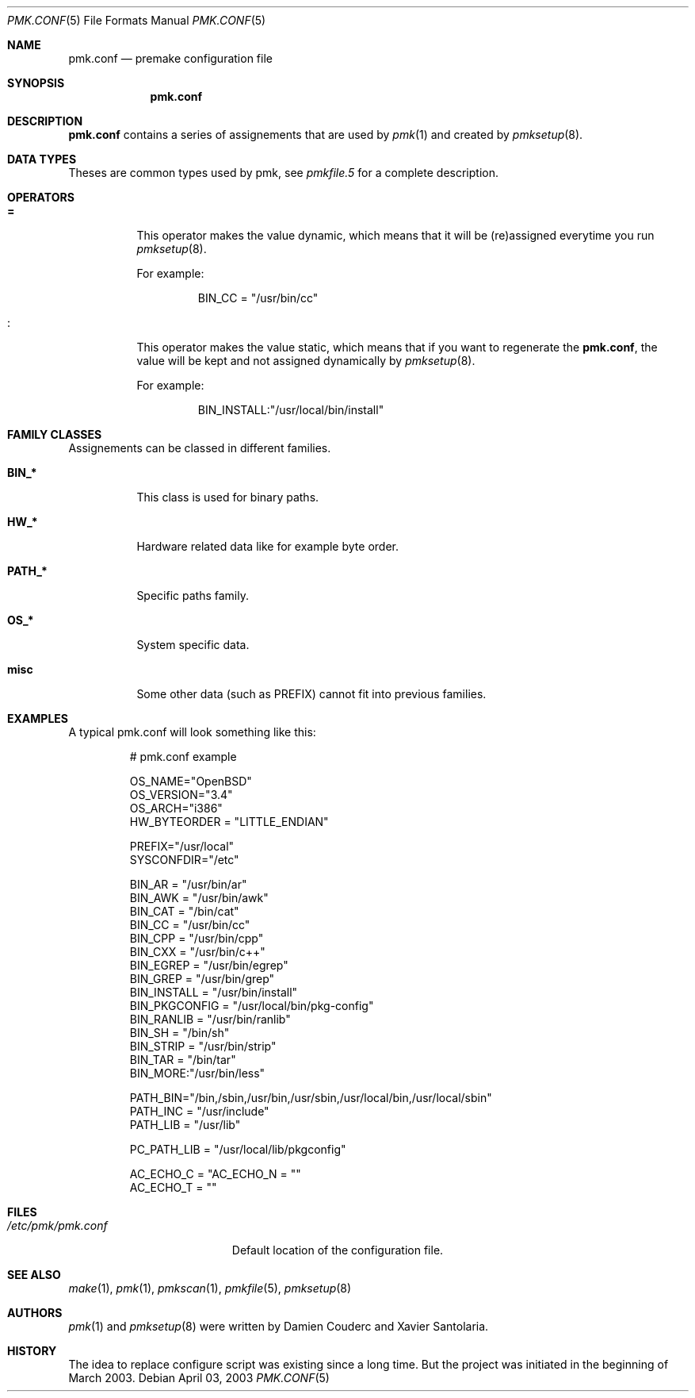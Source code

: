 .\" $Id$
.\"
.\" Copyright (c) 2003-2004 Xavier Santolaria
.\" Copyright (c) 2003 Damien Couderc
.\" All rights reserved.
.\"
.\" Redistribution and use in source and binary forms, with or without
.\" modification, are permitted provided that the following conditions
.\" are met:
.\" - Redistribution of source code must retain the above copyright
.\"   notice, this list of conditions and the following disclaimer.
.\" - Redistributions in binary form must reproduce the above copyright
.\"   notice, this list of conditions and the following disclaimer in the
.\"   documentation and/or other materials provided with the distribution.
.\" - Neither the name of the copyright holder(s) nor the names of its
.\"   contributors may be used to endorse or promote products derived
.\"   from this software without specific prior written permission.
.\"
.\" THIS SOFTWARE IS PROVIDED BY THE AUTHOR ``AS IS'' AND ANY EXPRESS OR
.\" IMPLIED WARRANTIES, INCLUDING, BUT NOT LIMITED TO, THE IMPLIED WARRANTIES
.\" OF MERCHANTABILITY AND FITNESS FOR A PARTICULAR PURPOSE ARE DISCLAIMED.
.\" IN NO EVENT SHALL THE AUTHOR BE LIABLE FOR ANY DIRECT, INDIRECT,
.\" INCIDENTAL, SPECIAL, EXEMPLARY, OR CONSEQUENTIAL DAMAGES (INCLUDING, BUT
.\" NOT LIMITED TO, PROCUREMENT OF SUBSTITUTE GOODS OR SERVICES; LOSS OF USE,
.\" DATA, OR PROFITS; OR BUSINESS INTERRUPTION) HOWEVER CAUSED AND ON ANY
.\" THEORY OF LIABILITY, WHETHER IN CONTRACT, STRICT LIABILITY, OR TORT
.\" (INCLUDING NEGLIGENCE OR OTHERWISE) ARISING IN ANY WAY OUT OF THE USE OF
.\" THIS SOFTWARE, EVEN IF ADVISED OF THE POSSIBILITY OF SUCH DAMAGE.
.\"
.\"
.Dd April 03, 2003
.Dt PMK.CONF 5
.Os

.Sh NAME
.Nm pmk.conf 
.Nd premake configuration file

.Sh SYNOPSIS
.Nm pmk.conf

.Sh DESCRIPTION
.Nm pmk.conf
contains a series of assignements that are used by
.Xr pmk 1
and created by
.Xr pmksetup 8 .

.Sh DATA TYPES
Theses are common types used by pmk, see
.Xr pmkfile.5
for a complete description.

.Sh OPERATORS
.Bl -tag -width Ds
.It Cm = 
This operator makes the value dynamic, which means that it will
be (re)assigned everytime you run 
.Xr pmksetup 8 .
.Pp
For example:
.Bd -literal -offset -indent 
BIN_CC = "/usr/bin/cc"
.Ed
.It Cm :
This operator makes the value static, which means that if you want
to regenerate the 
.Nm pmk.conf ,
the value will be kept and not assigned dynamically by
.Xr pmksetup 8 . 
.Pp
For example:
.Bd -literal -offset -indent 
BIN_INSTALL:"/usr/local/bin/install"
.Ed
.El
.Pp

.Sh FAMILY CLASSES
Assignements can be classed in different families.
.Bl -tag -width Ds
.It Cm BIN_*
This class is used for binary paths.
.It Cm HW_*
Hardware related data like for example byte order.
.It Cm PATH_*
Specific paths family.
.It Cm OS_*
System specific data.
.It Cm misc
Some other data (such as PREFIX) cannot fit into previous families.
.El

.Sh EXAMPLES
A typical pmk.conf will look something like this:
.Bd -literal -offset -indent
# pmk.conf example

OS_NAME="OpenBSD"
OS_VERSION="3.4"
OS_ARCH="i386"
HW_BYTEORDER = "LITTLE_ENDIAN"

PREFIX="/usr/local"
SYSCONFDIR="/etc"

BIN_AR = "/usr/bin/ar"
BIN_AWK = "/usr/bin/awk"
BIN_CAT = "/bin/cat"
BIN_CC = "/usr/bin/cc"
BIN_CPP = "/usr/bin/cpp"
BIN_CXX = "/usr/bin/c++"
BIN_EGREP = "/usr/bin/egrep"
BIN_GREP = "/usr/bin/grep"
BIN_INSTALL = "/usr/bin/install"
BIN_PKGCONFIG = "/usr/local/bin/pkg-config"
BIN_RANLIB = "/usr/bin/ranlib"
BIN_SH = "/bin/sh"
BIN_STRIP = "/usr/bin/strip"
BIN_TAR = "/bin/tar"
BIN_MORE:"/usr/bin/less"

PATH_BIN="/bin,/sbin,/usr/bin,/usr/sbin,/usr/local/bin,/usr/local/sbin"
PATH_INC = "/usr/include"
PATH_LIB = "/usr/lib"

PC_PATH_LIB = "/usr/local/lib/pkgconfig"

AC_ECHO_C = "\c"
AC_ECHO_N = ""
AC_ECHO_T = ""

.Ed
.Pp
.Sh FILES
.Bl -tag -width "/etc/pmk/pmk.conf" -compact
.It Pa /etc/pmk/pmk.conf
Default location of the configuration file.
.El
.Sh SEE ALSO
.Xr make 1 ,
.Xr pmk 1 ,
.Xr pmkscan 1 ,
.Xr pmkfile 5 ,
.Xr pmksetup 8
.Sh AUTHORS
.Xr pmk 1
and
.Xr pmksetup 8
were written by Damien Couderc and Xavier Santolaria.
.Sh HISTORY
The idea to replace configure script was existing since a long time.
But the project was initiated in the beginning of March 2003.  

